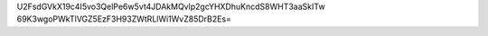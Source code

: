 U2FsdGVkX19c4I5vo3QelPe6w5vt4JDAkMQvlp2gcYHXDhuKncdS8WHT3aaSkITw
69K3wgoPWkTlVGZ5EzF3H93ZWtRLlWi1WvZ85DrB2Es=

